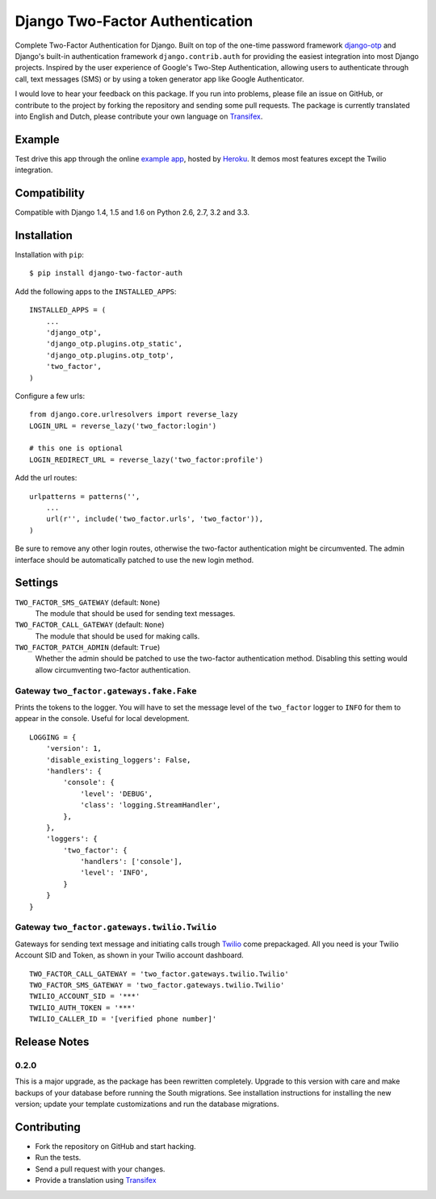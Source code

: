 ================================
Django Two-Factor Authentication
================================

.. image:: https://travis-ci.org/Bouke/django-two-factor-auth.png?branch=master
    :alt: Build Status
    :target: https://travis-ci.org/Bouke/django-two-factor-auth

.. image:: https://coveralls.io/repos/Bouke/django-two-factor-auth/badge.png?branch=master
    :alt: Test Coverage
    :target: https://coveralls.io/r/Bouke/django-two-factor-auth?branch=master

.. image:: https://badge.fury.io/py/django-two-factor-auth.png
    :alt: PyPI
    :target: https://pypi.python.org/pypi/django-two-factor-auth

Complete Two-Factor Authentication for Django. Built on top of the one-time
password framework django-otp_ and Django's built-in authentication framework
``django.contrib.auth`` for providing the easiest integration into most Django
projects. Inspired by the user experience of Google's Two-Step Authentication,
allowing users to authenticate through call, text messages (SMS) or by using a
token generator app like Google Authenticator.

I would love to hear your feedback on this package. If you run into
problems, please file an issue on GitHub, or contribute to the project by
forking the repository and sending some pull requests. The package is currently
translated into English and Dutch, please contribute your own language on
Transifex_.

Example
=======
Test drive this app through the online `example app`_, hosted by Heroku_. It
demos most features except the Twilio integration.

Compatibility
=============
Compatible with Django 1.4, 1.5 and 1.6 on Python 2.6, 2.7, 3.2 and 3.3.

Installation
============
Installation with ``pip``::

    $ pip install django-two-factor-auth

Add the following apps to the ``INSTALLED_APPS``::

    INSTALLED_APPS = (
        ...
        'django_otp',
        'django_otp.plugins.otp_static',
        'django_otp.plugins.otp_totp',
        'two_factor',
    )

Configure a few urls::

    from django.core.urlresolvers import reverse_lazy
    LOGIN_URL = reverse_lazy('two_factor:login')

    # this one is optional
    LOGIN_REDIRECT_URL = reverse_lazy('two_factor:profile')

Add the url routes::

    urlpatterns = patterns('',
        ...
        url(r'', include('two_factor.urls', 'two_factor')),
    )

Be sure to remove any other login routes, otherwise the two-factor
authentication might be circumvented. The admin interface should be
automatically patched to use the new login method.

Settings
========
``TWO_FACTOR_SMS_GATEWAY`` (default: ``None``)
    The module that should be used for sending text messages.

``TWO_FACTOR_CALL_GATEWAY`` (default: ``None``)
    The module that should be used for making calls.

``TWO_FACTOR_PATCH_ADMIN`` (default: ``True``)
    Whether the admin should be patched to use the two-factor authentication
    method. Disabling this setting would allow circumventing two-factor
    authentication.

Gateway ``two_factor.gateways.fake.Fake``
-----------------------------------------
Prints the tokens to the logger. You will have to set the message level of the
``two_factor`` logger to ``INFO`` for them to appear in the console. Useful for
local development.
::

    LOGGING = {
        'version': 1,
        'disable_existing_loggers': False,
        'handlers': {
            'console': {
                'level': 'DEBUG',
                'class': 'logging.StreamHandler',
            },
        },
        'loggers': {
            'two_factor': {
                'handlers': ['console'],
                'level': 'INFO',
            }
        }
    }

Gateway ``two_factor.gateways.twilio.Twilio``
---------------------------------------------
Gateways for sending text message and initiating calls trough Twilio_ come
prepackaged. All you need is your Twilio Account SID and Token, as shown in
your Twilio account dashboard.
::

    TWO_FACTOR_CALL_GATEWAY = 'two_factor.gateways.twilio.Twilio'
    TWO_FACTOR_SMS_GATEWAY = 'two_factor.gateways.twilio.Twilio'
    TWILIO_ACCOUNT_SID = '***'
    TWILIO_AUTH_TOKEN = '***'
    TWILIO_CALLER_ID = '[verified phone number]'

Release Notes
=============

0.2.0
-----
This is a major upgrade, as the package has been rewritten completely. Upgrade
to this version with care and make backups of your database before running the
South migrations. See installation instructions for installing the new version;
update your template customizations and run the database migrations.

Contributing
============
* Fork the repository on GitHub and start hacking.
* Run the tests.
* Send a pull request with your changes.
* Provide a translation using Transifex_

.. _`example app`: http://example-two-factor-auth.herokuapp.com
.. _django-otp: https://pypi.python.org/pypi/django-otp
.. _Transifex: https://www.transifex.com/projects/p/django-two-factor-auth/
.. _Twilio: http://www.twilio.com/
.. _Heroku: https://www.heroku.com
